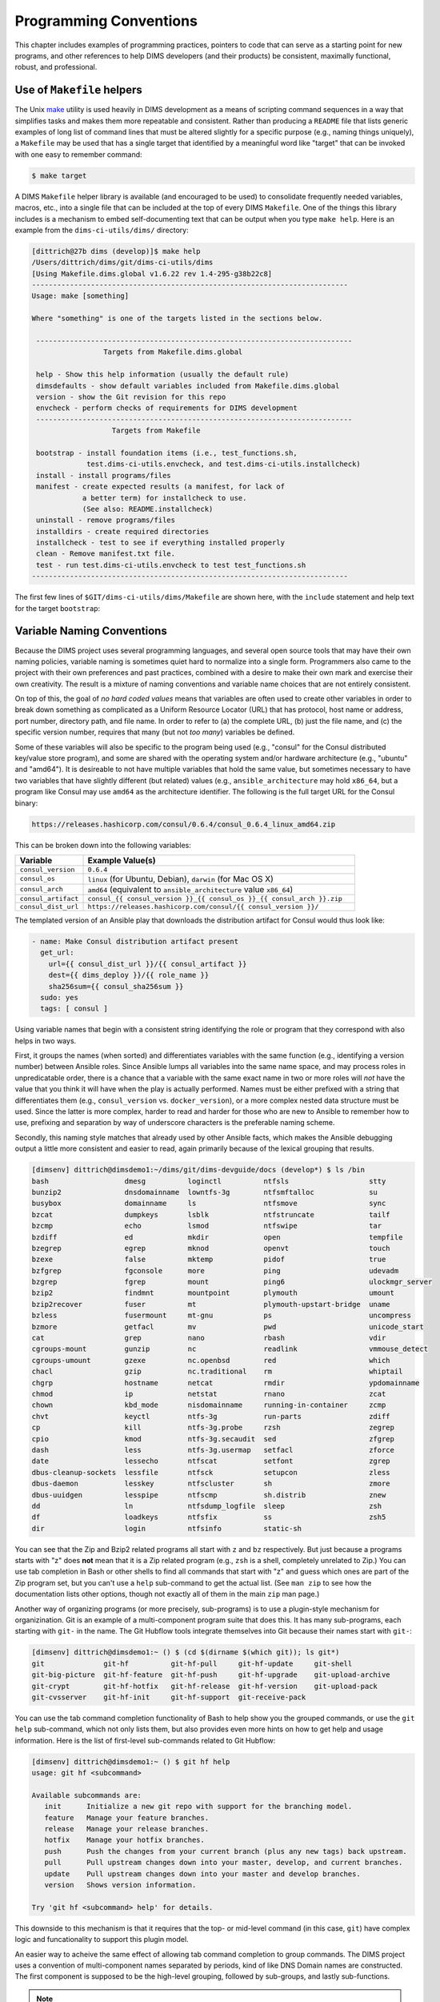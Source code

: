 .. _programming:

Programming Conventions
=======================

This chapter includes examples of programming practices, pointers to
code that can serve as a starting point for new programs, and
other references to help DIMS developers (and their products)
be consistent, maximally functional, robust, and professional.

.. _helpermakefiles:

Use of ``Makefile`` helpers
---------------------------

The Unix `make`_ utility is used heavily in DIMS development as a means of
scripting command sequences in a way that simplifies tasks and makes them more
repeatable and consistent. Rather than producing a ``README`` file that lists
generic examples of long list of command lines that must be altered slightly
for a specific purpose (e.g., naming things uniquely), a ``Makefile`` may be
used that has a single target that identified by a meaningful word like
"target" that can be invoked with one easy to remember command:

.. _make: https://en.wikipedia.org/wiki/Make_(software)

.. code-block:: none

    $ make target

..

A DIMS ``Makefile`` helper library is available (and encouraged to be used)
to consolidate frequently needed variables, macros, etc., into a single file
that can be included at the top of every DIMS ``Makefile``. One of the things
this library includes is a mechanism to embed self-documenting text that
can be output when you type ``make help``. Here is an example from the 
``dims-ci-utils/dims/`` directory:

.. code-block:: none

    [dittrich@27b dims (develop)]$ make help
    /Users/dittrich/dims/git/dims-ci-utils/dims
    [Using Makefile.dims.global v1.6.22 rev 1.4-295-g38b22c8]
    ---------------------------------------------------------------------------
    Usage: make [something]
    
    Where "something" is one of the targets listed in the sections below.
    
     ---------------------------------------------------------------------------
                     Targets from Makefile.dims.global
    
     help - Show this help information (usually the default rule)
     dimsdefaults - show default variables included from Makefile.dims.global
     version - show the Git revision for this repo
     envcheck - perform checks of requirements for DIMS development
     ---------------------------------------------------------------------------
                       Targets from Makefile
    
     bootstrap - install foundation items (i.e., test_functions.sh,
                 test.dims-ci-utils.envcheck, and test.dims-ci-utils.installcheck)
     install - install programs/files
     manifest - create expected results (a manifest, for lack of
                a better term) for installcheck to use.
                (See also: README.installcheck)
     uninstall - remove programs/files
     installdirs - create required directories
     installcheck - test to see if everything installed properly
     clean - Remove manifest.txt file.
     test - run test.dims-ci-utils.envcheck to test test_functions.sh
    ---------------------------------------------------------------------------
    
..

The first few lines of ``$GIT/dims-ci-utils/dims/Makefile`` are shown here,
with the ``include`` statement and help text for the target ``bootstrap``:

.. code-block:: make
   :emphasize-lines: 8,9,11,12

    # Makefile for DIMS test scripts and other common
    # continuous integration aids.

    # The following include line is special for
    # this one Makefile, since it is used to manage
    # Makefile.dims.global.  Other Makefile invocations
    # should use:
    # include $(DIMS)/etc/Makefile.dims.global
    include Makefile.dims.global
    
    #HELP bootstrap - install foundation items (i.e., test_functions.sh,
    #HELP             test.dims-ci-utils.envcheck, and test.dims-ci-utils.installcheck)
    .PHONY: bootstrap
    bootstrap: installdirs \
    	$(DIMSETC)/Makefile.dims.global \
    	$(DIMSBIN)/test_functions.sh \
    	$(DIMSBIN)/test.dims-ci-utils.envcheck \
    	$(DIMSBIN)/test.dims-ci-utils.installcheck
    
    ...

..

.. _variablenaming:

Variable Naming Conventions
---------------------------

Because the DIMS project uses several programming languages, and several open source
tools that may have their own naming policies, variable naming is sometimes quiet
hard to normalize into a single form.  Programmers also came to the project with
their own preferences and past practices, combined with a desire to make their
own mark and exercise their own creativity. The result is a mixture of naming
conventions and variable name choices that are not entirely consistent.

On top of this, the goal of *no hard coded values* means that variables are often
used to create other variables in order to break down something as complicated as
a Uniform Resource Locator (URL) that has protocol, host name or address, port
number, directory path, and file name.  In order to refer to (a) the complete URL,
(b) just the file name, and (c) the specific version number, requires that
many (but not *too many*) variables be defined.

Some of these variables will also be specific to the program being used (e.g.,
"consul" for the Consul distributed key/value store program), and some are
shared with the operating system and/or hardware architecture (e.g., "ubuntu"
and "amd64").  It is desireable to not have multiple variables that hold the
same value, but sometimes necessary to have two variables that have slightly
different (but related) values (e.g., ``ansible_architecture`` may hold
``x86_64``, but a program like Consul may use ``amd64`` as the architecture
identifier. The following is the full target URL for the Consul binary:

.. code-block:: none

     https://releases.hashicorp.com/consul/0.6.4/consul_0.6.4_linux_amd64.zip

..


This can be broken down into the following variables:

.. list-table::
   :widths: 20 80
   :header-rows: 1

   * - Variable
     - Example Value(s)

   * - ``consul_version``
     - ``0.6.4``

   * - ``consul_os``
     - ``linux`` (for Ubuntu, Debian), ``darwin`` (for Mac OS X)

   * - ``consul_arch``
     - ``amd64`` (equivalent to ``ansible_architecture`` value ``x86_64``)

   * - ``consul_artifact``
     - ``consul_{{ consul_version }}_{{ consul_os }}_{{ consul_arch }}.zip``

   * - ``consul_dist_url``
     - ``https://releases.hashicorp.com/consul/{{ consul_version }}/``

..

The templated version of an Ansible play that downloads the distribution
artifact for Consul would thus look like:

.. code-block:: jinja

    - name: Make Consul distribution artifact present
      get_url:
        url={{ consul_dist_url }}/{{ consul_artifact }}
        dest={{ dims_deploy }}/{{ role_name }}
        sha256sum={{ consul_sha256sum }}
      sudo: yes
      tags: [ consul ]

..

Using variable names that begin with a consistent string identifying the role or
program that they correspond with also helps in two ways.

First, it groups the names (when sorted) and differentiates variables with the
same function (e.g., identifying a version number) between Ansible roles.
Since Ansible lumps all variables into the same name space, and may process
roles in unpredicatable order, there is a chance that a variable with the same
exact name in two or more roles will *not* have the value that you think it
will have when the play is actually performed.  Names must be either prefixed
with a string that differentiates them (e.g., ``consul_version`` vs.
``docker_version``), or a more complex nested data structure must be used.
Since the latter is more complex, harder to read and harder for those who are
new to Ansible to remember how to use, prefixing and separation by way of
underscore characters is the preferable naming scheme.

Secondly, this naming style matches that already used by other Ansible
facts, which makes the Ansible debugging output a little more consistent
and easier to read, again primarily because of the lexical grouping
that results.

.. code-block:: none

    [dimsenv] dittrich@dimsdemo1:~/dims/git/dims-devguide/docs (develop*) $ ls /bin
    bash                  dmesg          loginctl          ntfsls                   stty
    bunzip2               dnsdomainname  lowntfs-3g        ntfsmftalloc             su
    busybox               domainname     ls                ntfsmove                 sync
    bzcat                 dumpkeys       lsblk             ntfstruncate             tailf
    bzcmp                 echo           lsmod             ntfswipe                 tar
    bzdiff                ed             mkdir             open                     tempfile
    bzegrep               egrep          mknod             openvt                   touch
    bzexe                 false          mktemp            pidof                    true
    bzfgrep               fgconsole      more              ping                     udevadm
    bzgrep                fgrep          mount             ping6                    ulockmgr_server
    bzip2                 findmnt        mountpoint        plymouth                 umount
    bzip2recover          fuser          mt                plymouth-upstart-bridge  uname
    bzless                fusermount     mt-gnu            ps                       uncompress
    bzmore                getfacl        mv                pwd                      unicode_start
    cat                   grep           nano              rbash                    vdir
    cgroups-mount         gunzip         nc                readlink                 vmmouse_detect
    cgroups-umount        gzexe          nc.openbsd        red                      which
    chacl                 gzip           nc.traditional    rm                       whiptail
    chgrp                 hostname       netcat            rmdir                    ypdomainname
    chmod                 ip             netstat           rnano                    zcat
    chown                 kbd_mode       nisdomainname     running-in-container     zcmp
    chvt                  keyctl         ntfs-3g           run-parts                zdiff
    cp                    kill           ntfs-3g.probe     rzsh                     zegrep
    cpio                  kmod           ntfs-3g.secaudit  sed                      zfgrep
    dash                  less           ntfs-3g.usermap   setfacl                  zforce
    date                  lessecho       ntfscat           setfont                  zgrep
    dbus-cleanup-sockets  lessfile       ntfsck            setupcon                 zless
    dbus-daemon           lesskey        ntfscluster       sh                       zmore
    dbus-uuidgen          lesspipe       ntfscmp           sh.distrib               znew
    dd                    ln             ntfsdump_logfile  sleep                    zsh
    df                    loadkeys       ntfsfix           ss                       zsh5
    dir                   login          ntfsinfo          static-sh

..

You can see that the Zip and Bzip2 related programs all start with ``z`` and ``bz``
respectively. But just because a programs starts with "z" does **not** mean that
it is a Zip related program (e.g., ``zsh`` is a shell, completely unrelated to Zip.)
You can use tab completion in Bash or other shells to find all commands that
start with "z" and guess which ones are part of the Zip program set, but you
can't use a ``help`` sub-command to get the actual list. (See ``man zip``
to see how the documentation lists other options, though not exactly all of
them in the main ``zip`` man page.)

Another way of organizing programs (or more precisely, sub-programs) is to use a
plugin-style mechanism for organizination. Git is an example of a multi-component
program suite that does this.  It has many sub-programs, each starting with
``git-`` in the name. The Git Hubflow tools integrate themselves into Git
because their names start with ``git-``:

.. code-block:: none

    [dimsenv] dittrich@dimsdemo1:~ () $ (cd $(dirname $(which git)); ls git*)
    git              git-hf          git-hf-pull     git-hf-update     git-shell
    git-big-picture  git-hf-feature  git-hf-push     git-hf-upgrade    git-upload-archive
    git-crypt        git-hf-hotfix   git-hf-release  git-hf-version    git-upload-pack
    git-cvsserver    git-hf-init     git-hf-support  git-receive-pack

..

You can use the tab command completion functionality of Bash to help show you
the grouped commands, or use the ``git help`` sub-command, which not only lists
them, but also provides even more hints on how to get help and usage
information. Here is the list of first-level sub-commands related to Git
Hubflow:

.. code-block:: none

    [dimsenv] dittrich@dimsdemo1:~ () $ git hf help
    usage: git hf <subcommand>

    Available subcommands are:
       init      Initialize a new git repo with support for the branching model.
       feature   Manage your feature branches.
       release   Manage your release branches.
       hotfix    Manage your hotfix branches.
       push      Push the changes from your current branch (plus any new tags) back upstream.
       pull      Pull upstream changes down into your master, develop, and current branches.
       update    Pull upstream changes down into your master and develop branches.
       version   Shows version information.

    Try 'git hf <subcommand> help' for details.

..

This downside to this mechanism is that it requires that the top- or mid-level
command (in this case, ``git``) have complex logic and funcationality to
support this plugin model.

An easier way to acheive the same effect of allowing tab command completion
to group commands. The DIMS project uses a convention of multi-component names
separated by periods, kind of like DNS Domain names are constructed. The
first component is supposed to be the high-level grouping, followed by
sub-groups, and lastly sub-functions.

.. note::

    These scripts are installed into either ``/opt/dims/bin``, or Python
    virtual environments, as necessary to support development and testing
    without breaking the basic system functionality by accidentally installing
    a script with a syntax error that fails out when called from another system
    script. The tab command completion feature of Bash will find them, regardless
    of which directory from the ``$PATH`` they are installed in.

..

The main grouping used within DIMS is ``dims``, and another related
to Packer/Vagrant virtual machines and test/validation functionality
is ``test``.  Here is what you get when you use tab command completion
with these two prefixes:

.. code-block:: none

    [dimsenv] dittrich@dimsdemo1:~ () $ test.<TAB><TAB>
    test.ansible.yaml                test.runner.orig
    test.dims-ci-utils.envcheck      test.supervisor
    test.dims-ci-utils.installcheck  test.vagrant.ansible-current
    test.md5.output                  test.vagrant.factory
    test.packer.factory              test.vagrant.list
    test.packer.list                 test.vagrant.listvms
    test.runner                      test.yaml.validate
    [dimsenv] dittrich@dimsdemo1:~ () $ dims.<TAB><TAB>
    dims.ansible-playbook         dims.elasticsearch.service    dims.localcluster.start
    dims.ansible-playbook.orig    dims.git.repoversion          dims.localcluster.status
    dims.boot2docker              dims.git.syncrepos            dims.localcluster.stop
    dims.buildvirtualenv          dims.help                     dims.makedocset
    dims.bumpversion              dims.install.createusb        dims.nas.mount
    dims.cleanup                  dims.install.dimscommands     dims.nas.umount
    dims.clusterconfig.list       dims.jj2                      dims.remote.setupworkstation
    dims.clusterconfig.local      dims.localcluster.create      dims.shutdown
    dims.clusterconfig.nas        dims.localcluster.destroy     dims.sphinx-autobuild
    dims.cluster.runscript        dims.localcluster.runscript   dims.swapcapslockctrl

..

This helps show or remind you what scripts are available and how they may be
related to each other.

.. note::

   While this naming scheme is the general policy, it is not universally
   true for all DIMS programs. Some legacy programs integrated into DIMS,
   scripts that were written for specific applications (like ``list``
   as one of the Git-shell commands), or programs written by DIMS team
   members as prototypes that were not categorized at the time they
   were written, have non-standard names.

   Also, the organizational taxonomy for naming scripts has grown organically
   over time, since this kind of organization is sometimes not readily obvious
   at the time someone needs to write a new script. Efforts to refactor these
   scripts have taken a lower priority to simply implenting those that are
   needed to complete the project.

..

An effort was begun to bring all of these scripts underneath a main CLI
the way that Git works, in order to better integrate the use of variables
that are used for differentiating between deployments. This high-level
CLI is ``dimscli`` (see :ref:`dimscli`). This is still a work-in-progress.

.. attention::

   Here are some questions to ask when confronted with variable or program
   naming:

   * I want to put some value into a variable. Is there already a variable
     that has been defined to hold this same value? (If so, is that the
     appropriate variable to use? Do we need another variable with the same
     value, and how will the next person know which one to use?)

   * Is there already a dictionary or other more complex structure that
     holds related variables? (If so, is it appropriate to add another field or
     mapping to that structure? Is this data structure the place where someone
     else will look to find this variable?)

   * What naming convention is used elsewhere? Is ``camelCaseStyle``, ``ALLCAPS``,
     or ``all_lower_case_with_underscores`` used? Think about how you or someone
     else will search the source files to find this variable, and ask yourself if
     it will be necessary to use a complicated regular expressions or simple one
     to find it?

   * Is the new name a translation of an existing name, and if so,
     why is it being translated instead of used with the exact same spelling?
     For example, if ``Makefile`` has something like ``VARIABLE_NAME={{ varName
     }}`` in it, why was ``varName`` translated to ``VARIABLE_NAME``? (Look at
     the last bullet point to see why this matters.)

   * How will the script name group with other scripts when sorted by the
     ``ls`` program? Will the script be grouped *with* other simple scripts
     that are commonly related, or will it end up being mixed up?

     A really good example for helping understanding this point is naming files
     with dates in the file names.  The strings using the ``MM_DD_YYYY`` style
     (or the European equivalent ``DD_MM_YYYY`` style), or spelled out
     ``Jan_01_2015``, ``Feb_15_2016``, etc., will **not sort properly**. If
     instead you use a naming structure that puts the things that change least
     frequently to the left, and the things that change most frequently to the
     right (e.g., ``2015_01_01``, ``2016_02_15``) not only will the names
     **always** sort properly, but they also group better by year and month!
     
   There are sometimes good reasons to deviate from convention, to translate
   from one variable name to another, or to create a new variable that holds
   the same value as another variable. If you are able to explicitly describe
   why a specific new variable name was chosen, put in a comment to explain the
   deviation.  If you are in doubt, or can't really give a good reason for
   doing something that may have negative consequences later on for someone
   else, log a ticket or bring up the issue at a scrum meeting to discuss the
   issue and get resolution.

..
